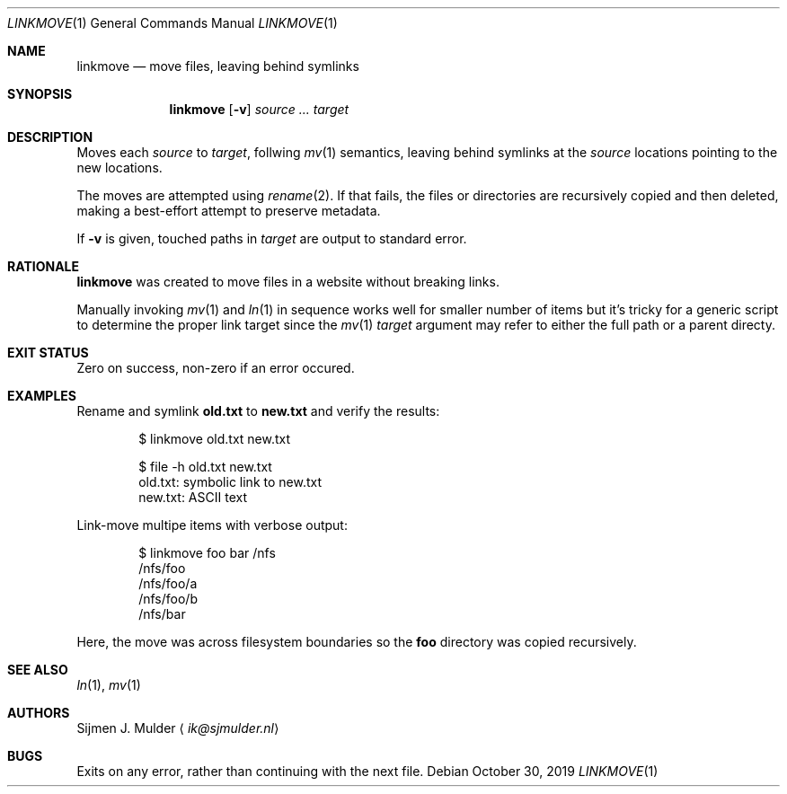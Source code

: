 .Dd October 30, 2019
.Dt LINKMOVE 1
.Os
.Sh NAME
.Nm linkmove
.Nd move files, leaving behind symlinks
.Sh SYNOPSIS
.Nm
.Op Fl v
.Ar source
.Ar ...
.Ar target
.Sh DESCRIPTION
Moves each
.Ar source
to
.Ar target ,
follwing
.Xr mv 1
semantics,
leaving behind symlinks at the
.Ar source
locations pointing to the new locations.
.Pp
The moves are attempted using
.Xr rename 2 .
If that fails, the files or directories are recursively copied
and then deleted,
making a best-effort attempt to preserve metadata.
.Pp
If
.Fl v
is given,
touched paths in
.Ar target
are output to standard error.
.Sh RATIONALE
.Nm
was created to move files in a website without breaking links.
.Pp
Manually invoking
.Xr mv 1
and
.Xr ln 1
in sequence works well for smaller number of items
but it's tricky for a generic script to determine the proper link target
since the
.Xr mv 1
.Ar target
argument may refer to either the full path or a parent directy.
.Sh EXIT STATUS
Zero on success, non-zero if an error occured.
.Sh EXAMPLES
Rename and symlink
.Li old.txt
to
.Li new.txt
and verify the results:
.Bd -literal -offset indent
$ linkmove old.txt new.txt

$ file -h old.txt new.txt
old.txt: symbolic link to new.txt
new.txt: ASCII text
.Ed
.Pp
Link-move multipe items with verbose output:
.Bd -literal -offset indent
$ linkmove foo bar /nfs
/nfs/foo
/nfs/foo/a
/nfs/foo/b
/nfs/bar
.Ed
.Pp
Here, the move was across filesystem boundaries so the
.Li foo
directory was copied recursively.
.Sh SEE ALSO
.Xr ln 1 ,
.Xr mv 1
.Sh AUTHORS
.An Sijmen J. Mulder
.Aq Mt ik@sjmulder.nl
.Sh BUGS
Exits on any error, rather than continuing with the next file.
